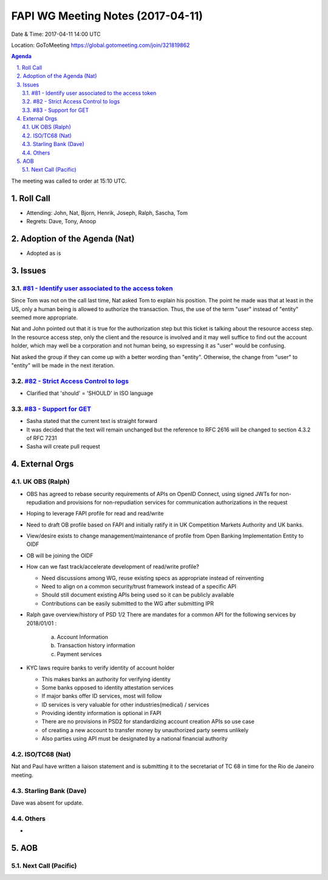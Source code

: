 ============================================
FAPI WG Meeting Notes (2017-04-11)
============================================
Date & Time: 2017-04-11 14:00 UTC

Location: GoToMeeting https://global.gotomeeting.com/join/321819862

.. sectnum:: 
   :suffix: .


.. contents:: Agenda

The meeting was called to order at 15:10 UTC. 


Roll Call
===========
* Attending: John, Nat, Bjorn, Henrik, Joseph, Ralph, Sascha, Tom 

* Regrets: Dave, Tony, Anoop

Adoption of the Agenda (Nat)
==================================
* Adopted as is

Issues 
========

`#81 - Identify user associated to the access token <../issues/81>`_
----------------------------------------------------
Since Tom was not on the call last time, Nat asked Tom to explain his position. 
The point he made was that at least in the US, only a human being is allowed to authorize the transaction. 
Thus, the use of the term "user" instead of "entity" seemed more appropriate. 

Nat and John pointed out that it is true for the authorization step but 
this ticket is talking about the resource access step. 
In the resource access step, only the client and the resource is 
involved and it may well suffice to find out the account holder, 
which may well be a corporation and not human being, 
so expressing it as "user" would be confusing. 

Nat asked the group if they can come up with a better wording than "entity". 
Otherwise, the change from "user" to "entity" will be made in the next iteration. 


`#82 - Strict Access Control to logs <../issues/82>`_
-------------------------------------------------------------
* Clarified that 'should' = 'SHOULD' in ISO language

`#83 - Support for GET <../issues/83>`_
-------------------------------------------------------------
* Sasha stated that the current text is straight forward
* It was decided that the text will remain unchanged but the reference to
  RFC 2616 will be changed to section 4.3.2 of RFC 7231 
* Sasha will create pull request




External Orgs
================

UK OBS (Ralph)
-------------------------
* OBS has agreed to rebase security requirements of APIs on
  OpenID Connect, using signed JWTs for non-repudiation and provisions for
  non-repudiation services for communication authorizations in the request
* Hoping to leverage FAPI profile for read and read/write
* Need to draft OB profile based on FAPI and initially ratify it in UK Competition Markets Authority 
  and UK banks.
* View/desire exists to change management/maintenance of profile from Open Banking Implementation Entity to OIDF
* OB will be joining the OIDF
* How can we fast track/accelerate development of read/write profile?  
  
  - Need discussions among WG, reuse existing specs as appropriate instead of reinventing  
  - Need to align on a common security/trust framework instead of a specific API  
  - Should still document existing APIs being used so it can be publicly available    
  - Contributions can be easily submitted to the WG after submitting IPR

* Ralph gave overview/history of PSD 1/2 
  There are mandates for a common API for the following services by 2018/01/01 :
   a) Account Information
   b) Transaction history information
   c) Payment services

* KYC laws require banks to verify identity of account holder
  
  - This makes banks an authority for verifying identity
  - Some banks opposed to identity attestation services
  - If major banks offer ID services, most will follow
  - ID services is very valuable for other industries(medical) / services
  - Providing identity information is optional in FAPI
  - There are no provisions in PSD2 for standardizing account creation APIs so use case 
  - of creating a new account to transfer money by unauthorized party seems unlikely
  - Also parties using API must be designated by a national financial authority
   

ISO/TC68 (Nat)
-------------------
Nat and Paul have written a liaison statement and is submitting it to the secretariat of TC 68 in 
time for the Rio de Janeiro meeting.


Starling Bank (Dave)
----------------------
Dave was absent for update.


Others
------------
* 

AOB
===========
Next Call (Pacific)
-----------------------